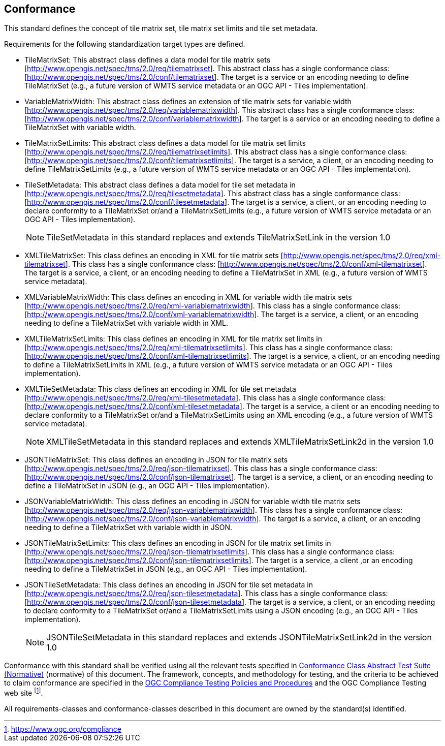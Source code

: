 == Conformance

This standard defines the concept of tile matrix set, tile matrix set limits and tile
set metadata.

Requirements for the following standardization target types are defined.

* TileMatrixSet: This abstract class defines a data model for tile matrix sets
[http://www.opengis.net/spec/tms/2.0/req/tilematrixset]. This abstract class has a
single conformance class: [http://www.opengis.net/spec/tms/2.0/conf/tilematrixset].
The target is a service or an encoding needing to define TileMatrixSet (e.g., a
future version of WMTS service metadata or an OGC API - Tiles implementation).

* VariableMatrixWidth: This abstract class defines an extension of tile matrix sets for variable width
[http://www.opengis.net/spec/tms/2.0/req/variablematrixwidth]. This abstract class has a
single conformance class: [http://www.opengis.net/spec/tms/2.0/conf/variablematrixwidth].
The target is a service or an encoding needing to define a TileMatrixSet with variable width.

* TileMatrixSetLimits: This abstract class defines a data model for tile matrix set
limits [http://www.opengis.net/spec/tms/2.0/req/tilematrixsetlimits]. This abstract
class has a single conformance class:
[http://www.opengis.net/spec/tms/2.0/conf/tilematrixsetlimits]. The target is a
service, a client, or an encoding needing to define TileMatrixSetLimits (e.g., a
future version of WMTS service metadata or an OGC API - Tiles implementation).

* TileSetMetadata: This abstract class defines a data model for tile set metadata in
[http://www.opengis.net/spec/tms/2.0/req/tilesetmetadata]. This abstract class has a
single conformance class: [http://www.opengis.net/spec/tms/2.0/conf/tilesetmetadata].
The target is a service, a client, or an encoding needing to declare conformity to a
TileMatrixSet or/and a TileMatrixSetLimits (e.g., a future version of WMTS service
metadata or an OGC API - Tiles implementation).
+
NOTE: TileSetMetadata in this standard replaces and extends TileMatrixSetLink in the
version 1.0

* XMLTileMatrixSet: This class defines an encoding in XML for tile matrix sets
[http://www.opengis.net/spec/tms/2.0/req/xml-tilematrixset]. This class has a single
conformance class: [http://www.opengis.net/spec/tms/2.0/conf/xml-tilematrixset]. The
target is a service, a client, or an encoding needing to define a TileMatrixSet in
XML (e.g., a future version of WMTS service metadata).

* XMLVariableMatrixWidth: This class defines an encoding in XML for variable width tile matrix sets
[http://www.opengis.net/spec/tms/2.0/req/xml-variablematrixwidth]. This class has a
single conformance class: [http://www.opengis.net/spec/tms/2.0/conf/xml-variablematrixwidth].
The target is a service, a client, or an encoding needing to define a TileMatrixSet with variable width in XML.

* XMLTileMatrixSetLimits: This class defines an encoding in XML for tile matrix set
limits in  [http://www.opengis.net/spec/tms/2.0/req/xml-tilematrixsetlimits]. This
class has a single conformance class:
[http://www.opengis.net/spec/tms/2.0/conf/xml-tilematrixsetlimits]. The target is a
service, a client, or an encoding needing to define a TileMatrixSetLimits in XML
(e.g., a future version of WMTS service metadata or an OGC API - Tiles implementation).

* XMLTileSetMetadata: This class defines an encoding in XML for tile set metadata
[http://www.opengis.net/spec/tms/2.0/req/xml-tilesetmetadata]. This class has a
single conformance class:
[http://www.opengis.net/spec/tms/2.0/conf/xml-tilesetmetadata]. The target is a
service, a client or an encoding needing to declare conformity to a TileMatrixSet
or/and a TileMatrixSetLimits using an XML encoding (e.g., a future version of WMTS
service metadata).
+
NOTE: XMLTileSetMetadata in this standard replaces and extends XMLTileMatrixSetLink2d
in the version 1.0

* JSONTileMatrixSet: This class defines an encoding in JSON for tile matrix sets
[http://www.opengis.net/spec/tms/2.0/req/json-tilematrixset]. This class has a single
conformance class: [http://www.opengis.net/spec/tms/2.0/conf/json-tilematrixset]. The
target is a service, a client, or an encoding needing to define a TileMatrixSet in
JSON (e.g., an OGC API - Tiles implementation).

* JSONVariableMatrixWidth: This class defines an encoding in JSON for variable width tile matrix sets
[http://www.opengis.net/spec/tms/2.0/req/json-variablematrixwidth]. This class has a
single conformance class: [http://www.opengis.net/spec/tms/2.0/conf/json-variablematrixwidth].
The target is a service, a client, or an encoding needing to define a TileMatrixSet with variable width in JSON.

* JSONTileMatrixSetLimits: This class defines an encoding in JSON for tile matrix
set limits in  [http://www.opengis.net/spec/tms/2.0/req/json-tilematrixsetlimits].
This class has a single conformance class:
[http://www.opengis.net/spec/tms/2.0/conf/json-tilematrixsetlimits]. The target is a
service, a client ,or an encoding needing to define a TileMatrixSet in JSON (e.g., an OGC API - Tiles implementation).

* JSONTileSetMetadata: This class defines an encoding in JSON for tile set metadata
in  [http://www.opengis.net/spec/tms/2.0/req/json-tilesetmetadata]. This class has a
single conformance class:
[http://www.opengis.net/spec/tms/2.0/conf/json-tilesetmetadata]. The target is a
service, a client, or an encoding needing to declare conformity to a TileMatrixSet
or/and a TileMatrixSetLimits using a JSON encoding (e.g., an OGC API - Tiles implementation).
+
NOTE: JSONTileSetMetadata in this standard replaces and extends
JSONTileMatrixSetLink2d in the version 1.0

////
* JSONLDTileMatrixSet: This class defines an encoding in JSON-LD for tile matrix
sets  [http://www.opengis.net/spec/tms/2.0/req/jsonld-tilematrixset]. This class has
a single conformance class:
[http://www.opengis.net/spec/tms/2.0/conf/jsonld-tilematrixset] The target is a
service, a client, or an encoding needing to define a TileMatrixSet in JSON that
needs to connect to the semantic web (e.g., an OGC API - Tiles implementation).

* JSONLDTileMatrixSetLimits: This class defines an encoding in JSON-LD for tile
matrix sets limits
[http://www.opengis.net/spec/tms/2.0/req/jsonld-tilematrixsetlimits]. This class has
a single conformance class:
[http://www.opengis.net/spec/tms/2.0/conf/jsonld-tilematrixsetlimits] The target is a
service, a client, or an encoding needing to define a TileMatrixSet in JSON that
needs to connect to the semantic web (e.g., a future version of an OGC API - Tiles).
* JSONLDTileSetMetadata: This class defines an encoding in JSON-LD for tile set
metadata [http://www.opengis.net/spec/tms/2.0/req/jsonld-tilesetmetadata]. This class
has a single conformance class:
[http://www.opengis.net/spec/tms/2.0/conf/jsonld-tilesetmetadata] The target is a
service, a client, or an encoding needing to declare conformity to a TileMatrixSet
or/and a TileMatrixSetLimits using a JSON encoding that needs to connect to the
semantic web (e.g., an OGC API - Tiles implementation).

NOTE: JSONLDTileSetMetadata in this standard replaces and extends
JSONLDTileMatrixSetLink2d in the version 1.0
////

Conformance with this standard shall be verified using all the relevant tests
specified in <<annex-conformance-class-abstract-test-suite, Conformance Class
Abstract Test Suite (Normative)>> (normative) of this document. The framework,
concepts, and methodology for testing, and the criteria to be achieved to claim
conformance are specified in the https://docs.ogc.org/pol/08-134r11.html[OGC Compliance Testing Policies and Procedures] and
the OGC Compliance Testing web site footnote:[https://www.ogc.org/compliance].

All requirements-classes and conformance-classes described in this document are owned
by the standard(s) identified.
